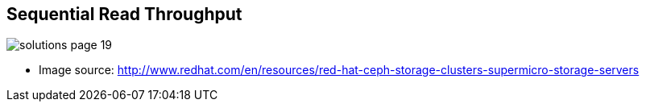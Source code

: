 :scrollbar:



== Sequential Read Throughput

image::images/solutions_page_19.png[]
* Image source: http://www.redhat.com/en/resources/red-hat-ceph-storage-clusters-supermicro-storage-servers 


ifdef::showscript[]

=== Transcript

The graphs on the following four slides show performance figures for specific configurations (nine in graphics 1-3, 10 in graph 4). The the x-axis represents I/O size, while the y-axis displays throughput in megabytes per second.

Each line in the graph represents performance of a specific configuration. Each configuration is listed in short-hand notation in the legend on the right-hand side. 

For example, the configuration at the top of the legend in this graph is listed as 12+1, 10G+10G. This means 12 OSDs on HDDs plus one dedicated write journal on flash, running on separate client-facing and cluster-facing 10G networks. 

This first graph shows the sequential read throughput per server. Some conclusions to draw from this graph are:

* The server configurations with more than 12 bays are limited by network bandwidth when doing large sequential I/O. Note that at the 4096 I/O size, server I/O based on 10G networks never rises above 1100 megabytes per second, which is about the available bandwidth of a 10 gigabit network.  

* The I/O bandwidth of 12-bay server configurations is fairly well matched to the bandwidth of 10G networks. Note that at the 4096 I/O size, the 12+1 line is not limited by network bandwidth. 

* Finally, note that generally, server configurations with more OSDs on 40G networks provide more Ceph throughput than servers with fewer OSDs on 10G networks.

endif::showscript[]
